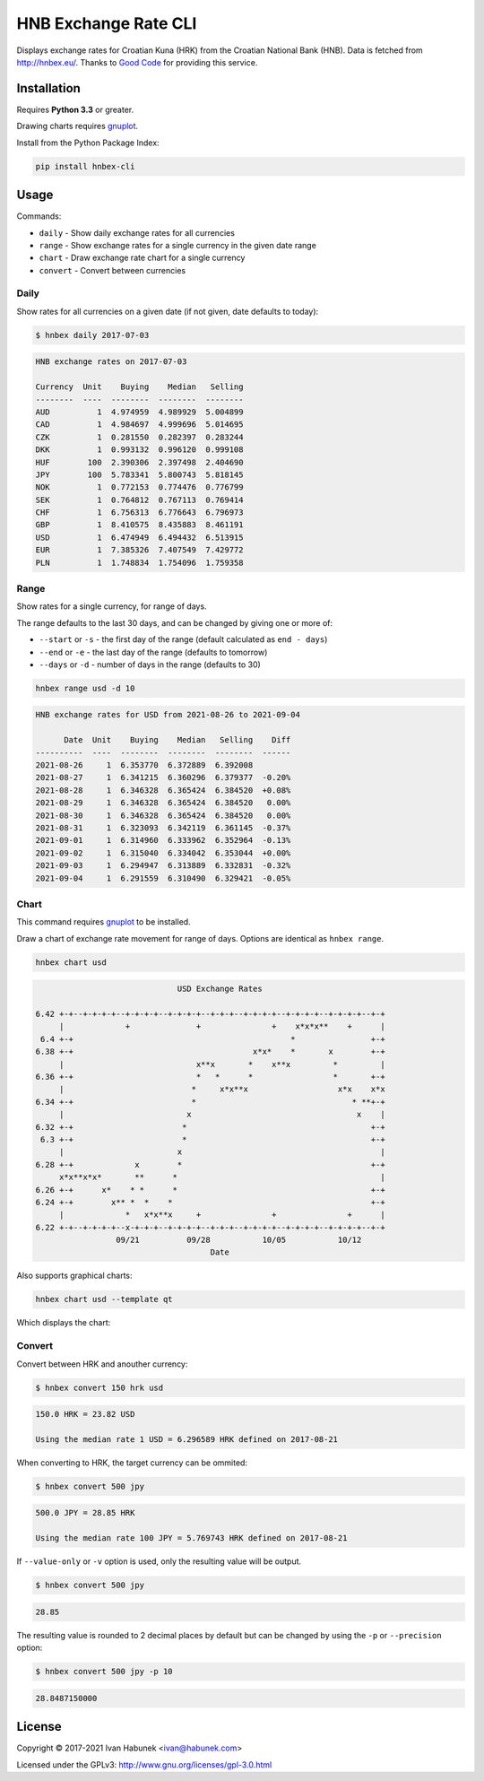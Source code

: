 HNB Exchange Rate CLI
=====================

Displays exchange rates for Croatian Kuna (HRK) from the Croatian National Bank
(HNB). Data is fetched from http://hnbex.eu/. Thanks to `Good Code
<http://goodcode.io/>`_ for providing this service.


.. image:: https://img.shields.io/badge/author-%40ihabunek-blue.svg?maxAge=3600&style=flat-square
   :target: https://mastodon.social/@ihabunek
.. image:: https://img.shields.io/github/license/ihabunek/hnbex-cli.svg?maxAge=3600&style=flat-square
   :target: https://opensource.org/licenses/GPL-3.0
.. image:: https://img.shields.io/pypi/v/hnbex-cli.svg?maxAge=3600&style=flat-square
   :target: https://pypi.python.org/pypi/hnbex-cli

Installation
------------

Requires **Python 3.3** or greater.

Drawing charts requires `gnuplot <http://www.gnuplot.info/>`_.

Install from the Python Package Index:

.. code-block::

    pip install hnbex-cli

Usage
-----

Commands:

* ``daily``   - Show daily exchange rates for all currencies
* ``range``   - Show exchange rates for a single currency in the given date range
* ``chart``   - Draw exchange rate chart for a single currency
* ``convert`` - Convert between currencies

Daily
~~~~~

Show rates for all currencies on a given date (if not given, date defaults to today):

.. code-block::

    $ hnbex daily 2017-07-03

.. code-block::

    HNB exchange rates on 2017-07-03

    Currency  Unit    Buying    Median   Selling
    --------  ----  --------  --------  --------
    AUD          1  4.974959  4.989929  5.004899
    CAD          1  4.984697  4.999696  5.014695
    CZK          1  0.281550  0.282397  0.283244
    DKK          1  0.993132  0.996120  0.999108
    HUF        100  2.390306  2.397498  2.404690
    JPY        100  5.783341  5.800743  5.818145
    NOK          1  0.772153  0.774476  0.776799
    SEK          1  0.764812  0.767113  0.769414
    CHF          1  6.756313  6.776643  6.796973
    GBP          1  8.410575  8.435883  8.461191
    USD          1  6.474949  6.494432  6.513915
    EUR          1  7.385326  7.407549  7.429772
    PLN          1  1.748834  1.754096  1.759358


Range
~~~~~

Show rates for a single currency, for range of days.

The range defaults to the last 30 days, and can be changed by giving one or more of:

* ``--start`` or ``-s`` - the first day of the range (default calculated as ``end - days``)
* ``--end`` or ``-e`` - the last day of the range (defaults to tomorrow)
* ``--days`` or ``-d`` - number of days in the range (defaults to 30)

.. code-block::

    hnbex range usd -d 10

.. code-block::

    HNB exchange rates for USD from 2021-08-26 to 2021-09-04

          Date  Unit    Buying    Median   Selling    Diff
    ----------  ----  --------  --------  --------  ------
    2021-08-26     1  6.353770  6.372889  6.392008
    2021-08-27     1  6.341215  6.360296  6.379377  -0.20%
    2021-08-28     1  6.346328  6.365424  6.384520  +0.08%
    2021-08-29     1  6.346328  6.365424  6.384520   0.00%
    2021-08-30     1  6.346328  6.365424  6.384520   0.00%
    2021-08-31     1  6.323093  6.342119  6.361145  -0.37%
    2021-09-01     1  6.314960  6.333962  6.352964  -0.13%
    2021-09-02     1  6.315040  6.334042  6.353044  +0.00%
    2021-09-03     1  6.294947  6.313889  6.332831  -0.32%
    2021-09-04     1  6.291559  6.310490  6.329421  -0.05%

Chart
~~~~~

This command requires `gnuplot <http://www.gnuplot.info/>`_ to be installed.

Draw a chart of exchange rate movement for range of days. Options are identical as ``hnbex range``.

.. code-block::

    hnbex chart usd

.. code-block::

                                  USD Exchange Rates

    6.42 +-+--+-+-+-+--+-+-+-+--+-+-+-+--+-+-+--+-+-+-+--+-+-+-+--+-+-+-+--+-+
         |             +              +               +    x*x*x**    +      |
     6.4 +-+                                              *                +-+
    6.38 +-+                                      x*x*    *       x        +-+
         |                            x**x       *    x**x         *         |
    6.36 +-+                          *   *      *                 *       +-+
         |                           *     x*x**x                   x*x    x*x
    6.34 +-+                         *                                 * **+-+
         |                          x                                   x    |
    6.32 +-+                       *                                       +-+
     6.3 +-+                       *                                       +-+
         |                        x                                          |
    6.28 +-+             x        *                                        +-+
         x*x**x*x*       **      *                                           |
    6.26 +-+      x*    * *      *                                         +-+
    6.24 +-+        x** *  *    *                                          +-+
         |             *   x*x**x     +               +               +      |
    6.22 +-+--+-+-+-+--x-+-+-+--+-+-+-+--+-+-+--+-+-+-+--+-+-+-+--+-+-+-+--+-+
                     09/21          09/28           10/05           10/12
                                         Date

Also supports graphical charts:

.. code-block::

    hnbex chart usd --template qt

Which displays the chart:

.. image:: ./chart_qt.png


Convert
~~~~~~~

Convert between HRK and anouther currency:

.. code-block::

    $ hnbex convert 150 hrk usd

.. code-block::

    150.0 HRK = 23.82 USD

    Using the median rate 1 USD = 6.296589 HRK defined on 2017-08-21

When converting to HRK, the target currency can be ommited:

.. code-block::

    $ hnbex convert 500 jpy

.. code-block::

    500.0 JPY = 28.85 HRK

    Using the median rate 100 JPY = 5.769743 HRK defined on 2017-08-21

If ``--value-only`` or ``-v`` option is used, only the resulting value will be output.

.. code-block::

    $ hnbex convert 500 jpy

.. code-block::

    28.85

The resulting value is rounded to 2 decimal places by default but can be changed by using the ``-p`` or ``--precision`` option:

.. code-block::

    $ hnbex convert 500 jpy -p 10

.. code-block::

    28.8487150000

License
-------

Copyright © 2017-2021 Ivan Habunek <ivan@habunek.com>

Licensed under the GPLv3: http://www.gnu.org/licenses/gpl-3.0.html

